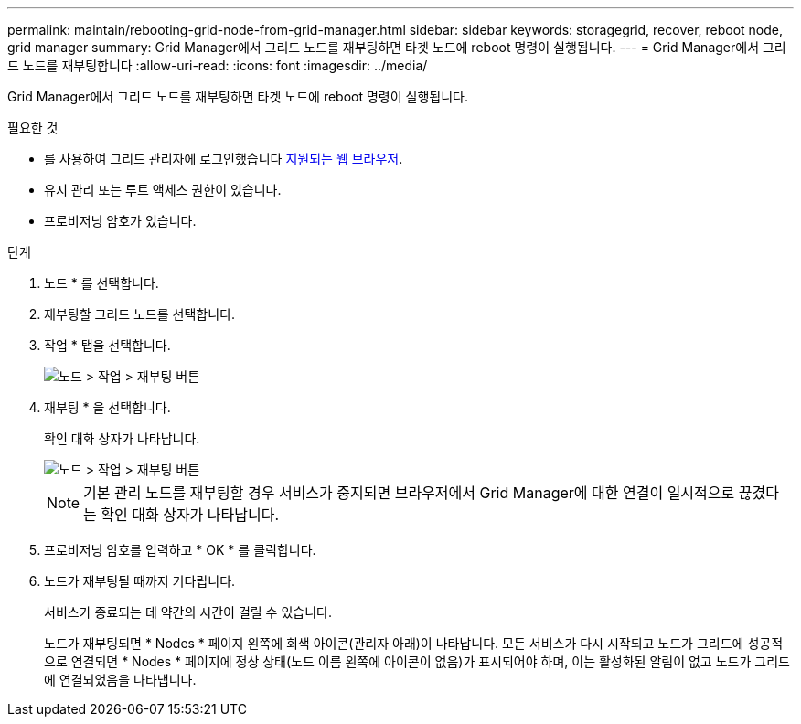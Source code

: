 ---
permalink: maintain/rebooting-grid-node-from-grid-manager.html 
sidebar: sidebar 
keywords: storagegrid, recover, reboot node, grid manager 
summary: Grid Manager에서 그리드 노드를 재부팅하면 타겟 노드에 reboot 명령이 실행됩니다. 
---
= Grid Manager에서 그리드 노드를 재부팅합니다
:allow-uri-read: 
:icons: font
:imagesdir: ../media/


[role="lead"]
Grid Manager에서 그리드 노드를 재부팅하면 타겟 노드에 reboot 명령이 실행됩니다.

.필요한 것
* 를 사용하여 그리드 관리자에 로그인했습니다 xref:../admin/web-browser-requirements.adoc[지원되는 웹 브라우저].
* 유지 관리 또는 루트 액세스 권한이 있습니다.
* 프로비저닝 암호가 있습니다.


.단계
. 노드 * 를 선택합니다.
. 재부팅할 그리드 노드를 선택합니다.
. 작업 * 탭을 선택합니다.
+
image::../media/maintenance_mode.png[노드 > 작업 > 재부팅 버튼]

. 재부팅 * 을 선택합니다.
+
확인 대화 상자가 나타납니다.

+
image::../media/nodes_tasks_reboot.png[노드 > 작업 > 재부팅 버튼]

+

NOTE: 기본 관리 노드를 재부팅할 경우 서비스가 중지되면 브라우저에서 Grid Manager에 대한 연결이 일시적으로 끊겼다는 확인 대화 상자가 나타납니다.

. 프로비저닝 암호를 입력하고 * OK * 를 클릭합니다.
. 노드가 재부팅될 때까지 기다립니다.
+
서비스가 종료되는 데 약간의 시간이 걸릴 수 있습니다.

+
노드가 재부팅되면 * Nodes * 페이지 왼쪽에 회색 아이콘(관리자 아래)이 나타납니다. 모든 서비스가 다시 시작되고 노드가 그리드에 성공적으로 연결되면 * Nodes * 페이지에 정상 상태(노드 이름 왼쪽에 아이콘이 없음)가 표시되어야 하며, 이는 활성화된 알림이 없고 노드가 그리드에 연결되었음을 나타냅니다.


